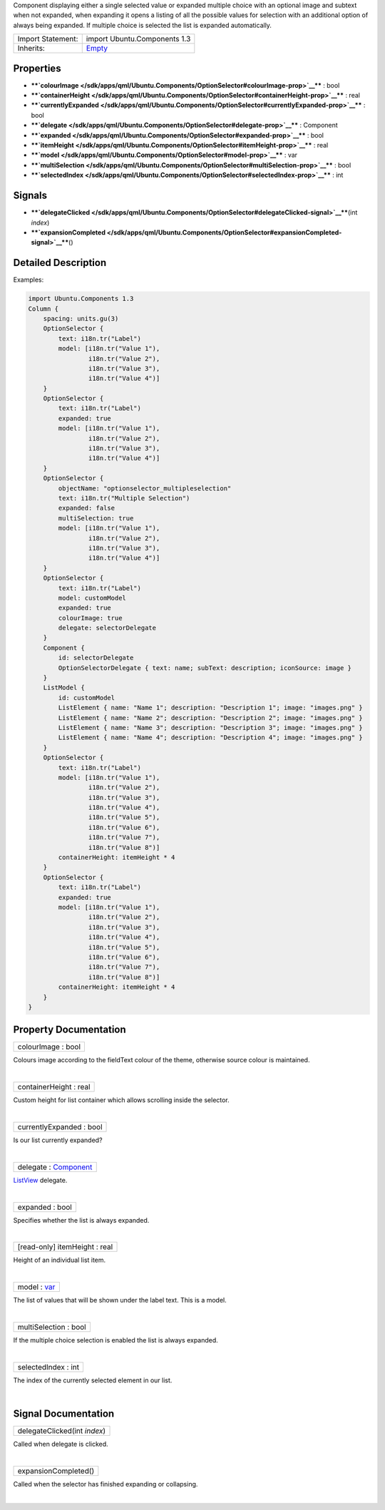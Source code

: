 Component displaying either a single selected value or expanded multiple
choice with an optional image and subtext when not expanded, when
expanding it opens a listing of all the possible values for selection
with an additional option of always being expanded. If multiple choice
is selected the list is expanded automatically.

+--------------------------------------+--------------------------------------+
| Import Statement:                    | import Ubuntu.Components 1.3         |
+--------------------------------------+--------------------------------------+
| Inherits:                            | `Empty </sdk/apps/qml/Ubuntu.Compone |
|                                      | nts/ListItems.Empty/>`__             |
+--------------------------------------+--------------------------------------+

Properties
----------

-  ****`colourImage </sdk/apps/qml/Ubuntu.Components/OptionSelector#colourImage-prop>`__****
   : bool
-  ****`containerHeight </sdk/apps/qml/Ubuntu.Components/OptionSelector#containerHeight-prop>`__****
   : real
-  ****`currentlyExpanded </sdk/apps/qml/Ubuntu.Components/OptionSelector#currentlyExpanded-prop>`__****
   : bool
-  ****`delegate </sdk/apps/qml/Ubuntu.Components/OptionSelector#delegate-prop>`__****
   : Component
-  ****`expanded </sdk/apps/qml/Ubuntu.Components/OptionSelector#expanded-prop>`__****
   : bool
-  ****`itemHeight </sdk/apps/qml/Ubuntu.Components/OptionSelector#itemHeight-prop>`__****
   : real
-  ****`model </sdk/apps/qml/Ubuntu.Components/OptionSelector#model-prop>`__****
   : var
-  ****`multiSelection </sdk/apps/qml/Ubuntu.Components/OptionSelector#multiSelection-prop>`__****
   : bool
-  ****`selectedIndex </sdk/apps/qml/Ubuntu.Components/OptionSelector#selectedIndex-prop>`__****
   : int

Signals
-------

-  ****`delegateClicked </sdk/apps/qml/Ubuntu.Components/OptionSelector#delegateClicked-signal>`__****\ (int
   *index*)
-  ****`expansionCompleted </sdk/apps/qml/Ubuntu.Components/OptionSelector#expansionCompleted-signal>`__****\ ()

Detailed Description
--------------------

Examples:

.. code:: qml

    import Ubuntu.Components 1.3
    Column {
        spacing: units.gu(3)
        OptionSelector {
            text: i18n.tr("Label")
            model: [i18n.tr("Value 1"),
                    i18n.tr("Value 2"),
                    i18n.tr("Value 3"),
                    i18n.tr("Value 4")]
        }
        OptionSelector {
            text: i18n.tr("Label")
            expanded: true
            model: [i18n.tr("Value 1"),
                    i18n.tr("Value 2"),
                    i18n.tr("Value 3"),
                    i18n.tr("Value 4")]
        }
        OptionSelector {
            objectName: "optionselector_multipleselection"
            text: i18n.tr("Multiple Selection")
            expanded: false
            multiSelection: true
            model: [i18n.tr("Value 1"),
                    i18n.tr("Value 2"),
                    i18n.tr("Value 3"),
                    i18n.tr("Value 4")]
        }
        OptionSelector {
            text: i18n.tr("Label")
            model: customModel
            expanded: true
            colourImage: true
            delegate: selectorDelegate
        }
        Component {
            id: selectorDelegate
            OptionSelectorDelegate { text: name; subText: description; iconSource: image }
        }
        ListModel {
            id: customModel
            ListElement { name: "Name 1"; description: "Description 1"; image: "images.png" }
            ListElement { name: "Name 2"; description: "Description 2"; image: "images.png" }
            ListElement { name: "Name 3"; description: "Description 3"; image: "images.png" }
            ListElement { name: "Name 4"; description: "Description 4"; image: "images.png" }
        }
        OptionSelector {
            text: i18n.tr("Label")
            model: [i18n.tr("Value 1"),
                    i18n.tr("Value 2"),
                    i18n.tr("Value 3"),
                    i18n.tr("Value 4"),
                    i18n.tr("Value 5"),
                    i18n.tr("Value 6"),
                    i18n.tr("Value 7"),
                    i18n.tr("Value 8")]
            containerHeight: itemHeight * 4
        }
        OptionSelector {
            text: i18n.tr("Label")
            expanded: true
            model: [i18n.tr("Value 1"),
                    i18n.tr("Value 2"),
                    i18n.tr("Value 3"),
                    i18n.tr("Value 4"),
                    i18n.tr("Value 5"),
                    i18n.tr("Value 6"),
                    i18n.tr("Value 7"),
                    i18n.tr("Value 8")]
            containerHeight: itemHeight * 4
        }
    }

Property Documentation
----------------------

+--------------------------------------------------------------------------+
|        \ colourImage : bool                                              |
+--------------------------------------------------------------------------+

Colours image according to the fieldText colour of the theme, otherwise
source colour is maintained.

| 

+--------------------------------------------------------------------------+
|        \ containerHeight : real                                          |
+--------------------------------------------------------------------------+

Custom height for list container which allows scrolling inside the
selector.

| 

+--------------------------------------------------------------------------+
|        \ currentlyExpanded : bool                                        |
+--------------------------------------------------------------------------+

Is our list currently expanded?

| 

+--------------------------------------------------------------------------+
|        \ delegate : `Component </sdk/apps/qml/QtQml/Component/>`__       |
+--------------------------------------------------------------------------+

`ListView </sdk/apps/qml/QtQuick/ListView/>`__ delegate.

| 

+--------------------------------------------------------------------------+
|        \ expanded : bool                                                 |
+--------------------------------------------------------------------------+

Specifies whether the list is always expanded.

| 

+--------------------------------------------------------------------------+
|        \ [read-only] itemHeight : real                                   |
+--------------------------------------------------------------------------+

Height of an individual list item.

| 

+--------------------------------------------------------------------------+
|        \ model : `var <http://doc.qt.io/qt-5/qml-var.html>`__            |
+--------------------------------------------------------------------------+

The list of values that will be shown under the label text. This is a
model.

| 

+--------------------------------------------------------------------------+
|        \ multiSelection : bool                                           |
+--------------------------------------------------------------------------+

If the multiple choice selection is enabled the list is always expanded.

| 

+--------------------------------------------------------------------------+
|        \ selectedIndex : int                                             |
+--------------------------------------------------------------------------+

The index of the currently selected element in our list.

| 

Signal Documentation
--------------------

+--------------------------------------------------------------------------+
|        \ delegateClicked(int *index*)                                    |
+--------------------------------------------------------------------------+

Called when delegate is clicked.

| 

+--------------------------------------------------------------------------+
|        \ expansionCompleted()                                            |
+--------------------------------------------------------------------------+

Called when the selector has finished expanding or collapsing.

| 
